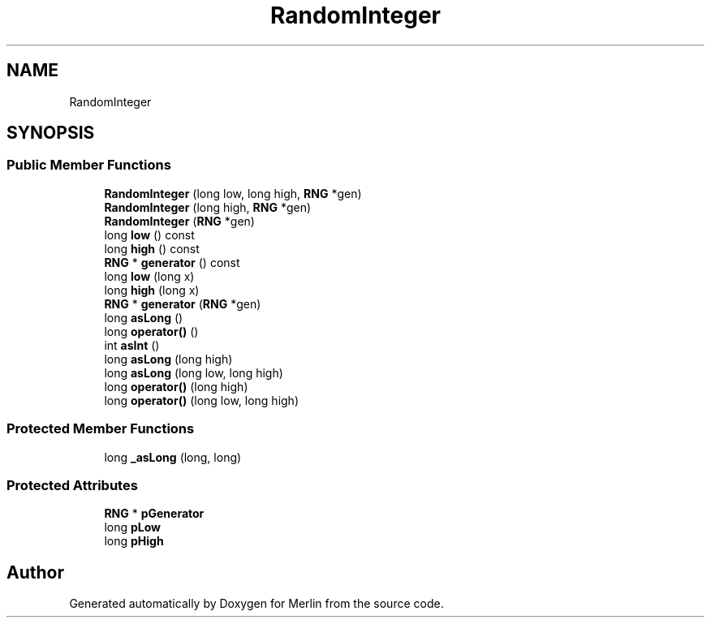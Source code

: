 .TH "RandomInteger" 3 "Fri Aug 4 2017" "Version 5.02" "Merlin" \" -*- nroff -*-
.ad l
.nh
.SH NAME
RandomInteger
.SH SYNOPSIS
.br
.PP
.SS "Public Member Functions"

.in +1c
.ti -1c
.RI "\fBRandomInteger\fP (long low, long high, \fBRNG\fP *gen)"
.br
.ti -1c
.RI "\fBRandomInteger\fP (long high, \fBRNG\fP *gen)"
.br
.ti -1c
.RI "\fBRandomInteger\fP (\fBRNG\fP *gen)"
.br
.ti -1c
.RI "long \fBlow\fP () const"
.br
.ti -1c
.RI "long \fBhigh\fP () const"
.br
.ti -1c
.RI "\fBRNG\fP * \fBgenerator\fP () const"
.br
.ti -1c
.RI "long \fBlow\fP (long x)"
.br
.ti -1c
.RI "long \fBhigh\fP (long x)"
.br
.ti -1c
.RI "\fBRNG\fP * \fBgenerator\fP (\fBRNG\fP *gen)"
.br
.ti -1c
.RI "long \fBasLong\fP ()"
.br
.ti -1c
.RI "long \fBoperator()\fP ()"
.br
.ti -1c
.RI "int \fBasInt\fP ()"
.br
.ti -1c
.RI "long \fBasLong\fP (long high)"
.br
.ti -1c
.RI "long \fBasLong\fP (long low, long high)"
.br
.ti -1c
.RI "long \fBoperator()\fP (long high)"
.br
.ti -1c
.RI "long \fBoperator()\fP (long low, long high)"
.br
.in -1c
.SS "Protected Member Functions"

.in +1c
.ti -1c
.RI "long \fB_asLong\fP (long, long)"
.br
.in -1c
.SS "Protected Attributes"

.in +1c
.ti -1c
.RI "\fBRNG\fP * \fBpGenerator\fP"
.br
.ti -1c
.RI "long \fBpLow\fP"
.br
.ti -1c
.RI "long \fBpHigh\fP"
.br
.in -1c

.SH "Author"
.PP 
Generated automatically by Doxygen for Merlin from the source code\&.
